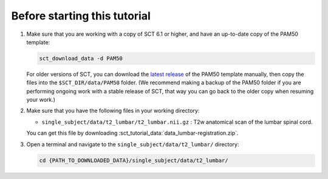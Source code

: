 .. _before-starting-lumbar-registration:

Before starting this tutorial
#############################

#. Make sure that you are working with a copy of SCT 6.1 or higher, and have an up-to-date copy of the PAM50 template:

   .. code:: sh

      sct_download_data -d PAM50

   For older versions of SCT, you can download the `latest release <https://github.com/spinalcordtoolbox/PAM50/releases>`_ of the PAM50 template manually, then copy the files into the ``$SCT_DIR/data/PAM50`` folder. (We recommend making a backup of the PAM50 folder if you are performing ongoing work with a stable release of SCT, that way you can go back to the older copy when resuming your work.)

#. Make sure that you have the following files in your working directory:

   * ``single_subject/data/t2_lumbar/t2_lumbar.nii.gz`` : T2w anatomical scan of the lumbar spinal cord.

   You can get this file by downloading :sct_tutorial_data:`data_lumbar-registration.zip`.

#. Open a terminal and navigate to the ``single_subject/data/t2_lumbar/`` directory:

   .. code:: sh

      cd {PATH_TO_DOWNLOADED_DATA}/single_subject/data/t2_lumbar/

